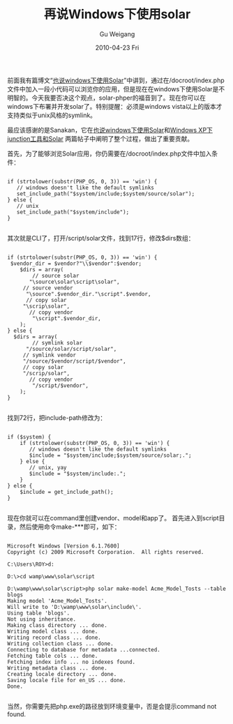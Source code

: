 #+TITLE: 再说Windows下使用solar
#+AUTHOR: Gu Weigang
#+EMAIL: guweigang@outlook.com
#+DATE: 2010-04-23 Fri
#+URI: /blog/2010/04/23/besides-windows-using-solar/
#+KEYWORDS: 
#+TAGS: solar, solar php, windows
#+LANGUAGE: zh_CN
#+OPTIONS: H:3 num:nil toc:nil \n:nil ::t |:t ^:nil -:nil f:t *:t <:t
#+DESCRIPTION: 

前面我有篇博文“[[http://roygu.com/?p=477][也说windows下使用Solar]]”中讲到，通过在/docroot/index.php文件中加入一段小代码可以浏览你的应用，但是现在在windows下使用Solar是不明智的。今天我要否决这个观点，solar-phper的福音到了。现在你可以在windows下布署并开发solar了。特别提醒：必须是windows vista以上的版本才支持类似于unix风格的symlink。

最应该感谢的是Sanakan，它在[[http://solarphp.org.cn/viewtopic.php?f=6&t=65][也说windows下使用Solar]]和[[http://solarphp.org.cn/viewtopic.php?f=6&t=66][Windows XP下junction工具和Solar]]
两篇帖子中阐明了整个过程，做出了重要贡献。

首先，为了能够浏览Solar应用，你仍需要在/docroot/index.php文件中加入条件：


#+BEGIN_EXAMPLE
    
if (strtolower(substr(PHP_OS, 0, 3)) == 'win') {
   // windows doesn't like the default symlinks
   set_include_path("$system/include;$system/source/solar");
} else {
   // unix
   set_include_path("$system/include");
}

#+END_EXAMPLE



其次就是CLI了，打开/script/solar文件，找到17行，修改$dirs数组：


#+BEGIN_EXAMPLE
    
if (strtolower(substr(PHP_OS, 0, 3)) == 'win') {
 $vendor_dir = $vendor?"\\$vendor":$vendor;
    $dirs = array(
        // source solar
       "\source\solar\script\solar",
     // source vendor
      "\source".$vendor_dir."\script".$vendor,
      // copy solar
     "\scrip\solar",
       // copy vendor
        "\script".$vendor_dir,
    );
} else {
  $dirs = array(
        // symlink solar
      "/source/solar/script/solar",
     // symlink vendor
     "/source/$vendor/script/$vendor",
     // copy solar
     "/scrip/solar",
       // copy vendor
        "/script/$vendor",
    );
}

#+END_EXAMPLE


找到72行，把include-path修改为：


#+BEGIN_EXAMPLE
    
if ($system) {
    if (strtolower(substr(PHP_OS, 0, 3)) == 'win') {
       // windows doesn't like the default symlinks
       $include = "$system/include;$system/source/solar;.";
    } else {
       // unix, yay
       $include = "$system/include:.";
    }
} else {
    $include = get_include_path();
}

#+END_EXAMPLE


现在你就可以在command里创建vendor、model和app了。
首先进入到script目录，然后使用命令make-***即可，如下：


#+BEGIN_EXAMPLE
    
Microsoft Windows [Version 6.1.7600]
Copyright (c) 2009 Microsoft Corporation.  All rights reserved.

C:\Users\ROY>d:

D:\>cd wamp\www\solar\script

D:\wamp\www\solar\script>php solar make-model Acme_Model_Tosts --table blogs
Making model 'Acme_Model_Tosts'.
Will write to 'D:\wamp\www\solar\include\'.
Using table 'blogs'.
Not using inheritance.
Making class directory ... done.
Writing model class ... done.
Writing record class ... done.
Writing collection class ... done.
Connecting to database for metadata ...connected.
Fetching table cols ... done.
Fetching index info ... no indexes found.
Writing metadata class ... done.
Creating locale directory ... done.
Saving locale file for en_US ... done.
Done.

#+END_EXAMPLE


当然，你需要先把php.exe的路径放到环境变量中，否是会提示command not found.


